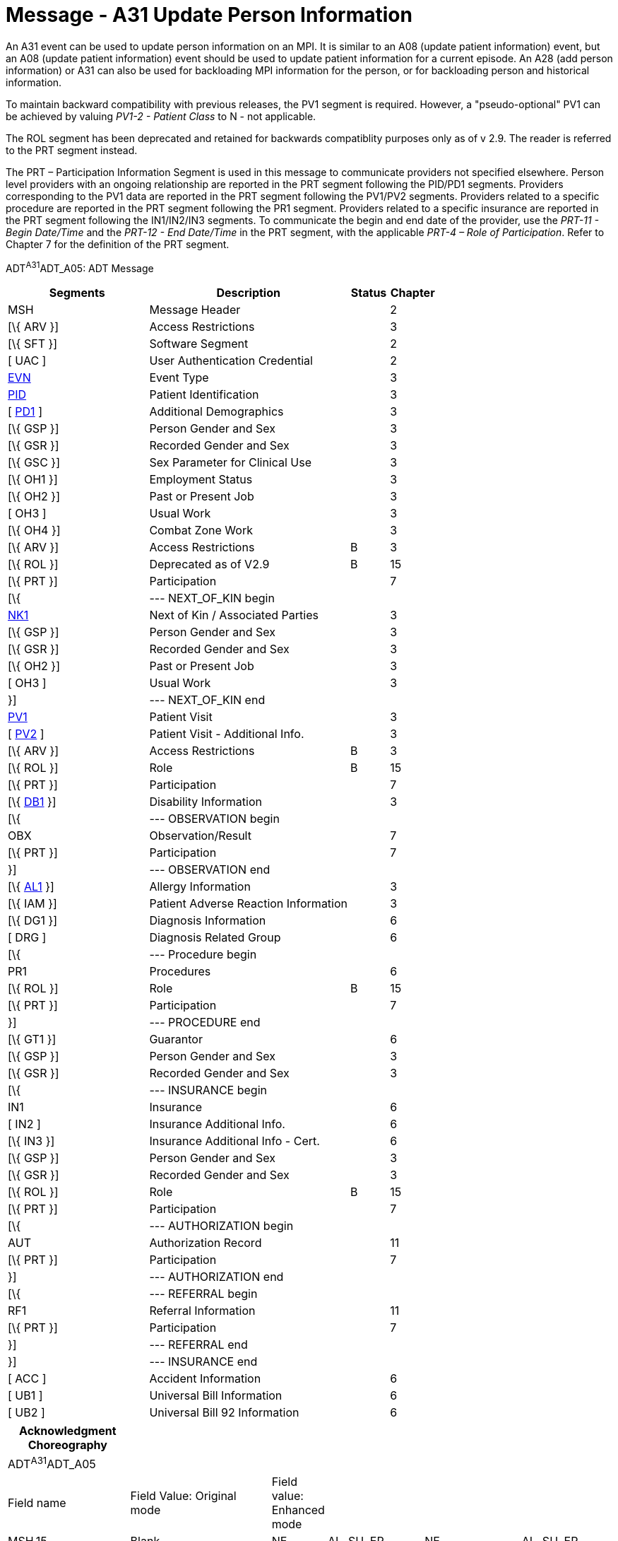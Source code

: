 = Message - A31 Update Person Information
:render_as: Message Page
:v291_section: 3.3.31

An A31 event can be used to update person information on an MPI. It is similar to an A08 (update patient information) event, but an A08 (update patient information) event should be used to update patient information for a current episode. An A28 (add person information) or A31 can also be used for backloading MPI information for the person, or for backloading person and historical information.

To maintain backward compatibility with previous releases, the PV1 segment is required. However, a "pseudo-optional" PV1 can be achieved by valuing _PV1-2 - Patient Class_ to N - not applicable.

The ROL segment has been deprecated and retained for backwards compatiblity purposes only as of v 2.9. The reader is referred to the PRT segment instead.

The PRT – Participation Information Segment is used in this message to communicate providers not specified elsewhere. Person level providers with an ongoing relationship are reported in the PRT segment following the PID/PD1 segments. Providers corresponding to the PV1 data are reported in the PRT segment following the PV1/PV2 segments. Providers related to a specific procedure are reported in the PRT segment following the PR1 segment. Providers related to a specific insurance are reported in the PRT segment following the IN1/IN2/IN3 segments. To communicate the begin and end date of the provider, use the _PRT-11 - Begin Date/Time_ and the _PRT-12 - End Date/Time_ in the PRT segment, with the applicable _PRT-4 – Role of Participation_. Refer to Chapter 7 for the definition of the PRT segment.

ADT^A31^ADT_A05: ADT Message

[width="100%",cols="33%,47%,9%,11%",options="header",]

|===

|Segments |Description |Status |Chapter

|MSH |Message Header | |2

|[\{ ARV }] |Access Restrictions | |3

|[\{ SFT }] |Software Segment | |2

|[ UAC ] |User Authentication Credential | |2

|file:///D:\Eigene%20Dateien\2018\HL7\Standards\v2.9%20May\716%20-%20New.doc##EVN[EVN] |Event Type | |3

|file:///D:\Eigene%20Dateien\2018\HL7\Standards\v2.9%20May\716%20-%20New.doc##PID[PID] |Patient Identification | |3

|[ file:///D:\Eigene%20Dateien\2018\HL7\Standards\v2.9%20May\716%20-%20New.doc##PD1[PD1] ] |Additional Demographics | |3

|[\{ GSP }] |Person Gender and Sex | |3

|[\{ GSR }] |Recorded Gender and Sex | |3

|[\{ GSC }] |Sex Parameter for Clinical Use | |3

|[\{ OH1 }] |Employment Status | |3

|[\{ OH2 }] |Past or Present Job | |3

|[ OH3 ] |Usual Work | |3

|[\{ OH4 }] |Combat Zone Work | |3

|[\{ ARV }] |Access Restrictions |B |3

|[\{ ROL }] |Deprecated as of V2.9 |B |15

|[\{ PRT }] |Participation | |7

|[\{ |--- NEXT_OF_KIN begin | |

|file:///D:\Eigene%20Dateien\2018\HL7\Standards\v2.9%20May\716%20-%20New.doc##NK1[NK1] |Next of Kin / Associated Parties | |3

|[\{ GSP }] |Person Gender and Sex | |3

|[\{ GSR }] |Recorded Gender and Sex | |3

|[\{ OH2 }] |Past or Present Job | |3

|[ OH3 ] |Usual Work | |3

|}] |--- NEXT_OF_KIN end | |

|file:///D:\Eigene%20Dateien\2018\HL7\Standards\v2.9%20May\716%20-%20New.doc##PV1[PV1] |Patient Visit | |3

|[ file:///D:\Eigene%20Dateien\2018\HL7\Standards\v2.9%20May\716%20-%20New.doc##PV2[PV2] ] |Patient Visit - Additional Info. | |3

|[\{ ARV }] |Access Restrictions |B |3

|[\{ ROL }] |Role |B |15

|[\{ PRT }] |Participation | |7

|[\{ file:///D:\Eigene%20Dateien\2018\HL7\Standards\v2.9%20May\716%20-%20New.doc##DB1[DB1] }] |Disability Information | |3

|[\{ |--- OBSERVATION begin | |

|OBX |Observation/Result | |7

|[\{ PRT }] |Participation | |7

|}] |--- OBSERVATION end | |

|[\{ file:///D:\Eigene%20Dateien\2018\HL7\Standards\v2.9%20May\716%20-%20New.doc##AL1[AL1] }] |Allergy Information | |3

|[\{ IAM }] |Patient Adverse Reaction Information | |3

|[\{ DG1 }] |Diagnosis Information | |6

|[ DRG ] |Diagnosis Related Group | |6

|[\{ |--- Procedure begin | |

|PR1 |Procedures | |6

|[\{ ROL }] |Role |B |15

|[\{ PRT }] |Participation | |7

|}] |--- PROCEDURE end | |

|[\{ GT1 }] |Guarantor | |6

|[\{ GSP }] |Person Gender and Sex | |3

|[\{ GSR }] |Recorded Gender and Sex | |3

|[\{ |--- INSURANCE begin | |

|IN1 |Insurance | |6

|[ IN2 ] |Insurance Additional Info. | |6

|[\{ IN3 }] |Insurance Additional Info - Cert. | |6

|[\{ GSP }] |Person Gender and Sex | |3

|[\{ GSR }] |Recorded Gender and Sex | |3

|[\{ ROL }] |Role |B |15

|[\{ PRT }] |Participation | |7

|[\{ |--- AUTHORIZATION begin | |

|AUT |Authorization Record | |11

|[\{ PRT }] |Participation | |7

|}] |--- AUTHORIZATION end | |

|[\{ |--- REFERRAL begin | |

|RF1 |Referral Information | |11

|[\{ PRT }] |Participation | |7

|}] |--- REFERRAL end | |

|}] |--- INSURANCE end | |

|[ ACC ] |Accident Information | |6

|[ UB1 ] |Universal Bill Information | |6

|[ UB2 ] |Universal Bill 92 Information | |6

|===

[width="100%",cols="21%,25%,4%,17%,17%,16%",options="header",]

|===

|Acknowledgment Choreography | | | | |

|ADT^A31^ADT_A05 | | | | |

|Field name |Field Value: Original mode |Field value: Enhanced mode | | |

|MSH.15 |Blank |NE |AL, SU, ER |NE |AL, SU, ER

|MSH.16 |Blank |NE |NE |AL, SU, ER |AL, SU, ER

|Immediate Ack |- |- |ACK^A31^ACK |- |ACK^A31^ACK

|Application Ack |ADT^A31^ADT_A05 |- |- |ACK^A31^ACK |ACK^A31^ACK

|===

ACK^A31^ACK: General Acknowledgment

[width="100%",cols="33%,47%,9%,11%",options="header",]

|===

|Segments |Description |Status |Chapter

|MSH |Message Header | |2

|[\{ SFT }] |Software Segment | |2

|[ UAC ] |User Authentication Credential | |2

|MSA |Message Acknowledgment | |2

|[ \{ ERR } ] |Error | |2

|===

[width="100%",cols="26%,36%,6%,32%",options="header",]

|===

|Acknowledgment Choreography | | |

|ACK^A31^ACK | | |

|Field name |Field Value: Original mode |Field value: Enhanced mode |

|MSH.15 |Blank |NE |AL, SU, ER

|MSH.16 |Blank |NE |NE

|Immediate Ack |- |- |ACK^A31^ACK

|Application Ack |- |- |-

|===

[message-tabs, ["ADT^A31^ADT_A05", "ADT Interaction", "ACK^A31^ACK", "ACK Interaction"]]

